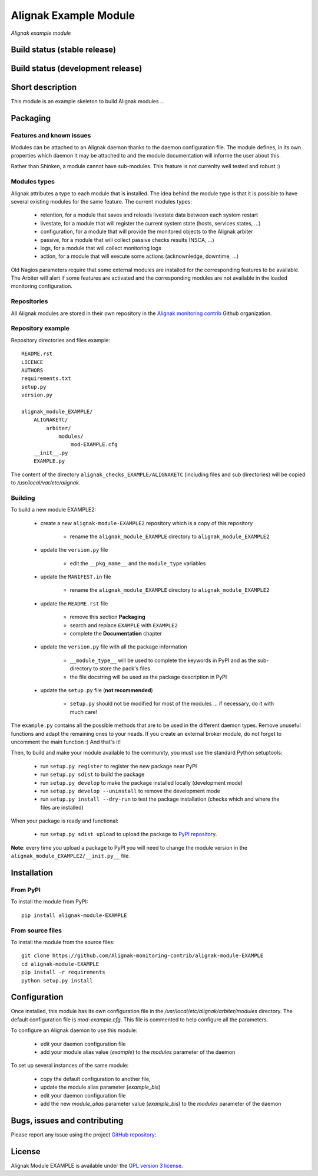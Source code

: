Alignak Example Module
======================

*Alignak example module*

Build status (stable release)
-----------------------------

.. image:: https://travis-ci.org/Alignak-monitoring/alignak-module-example.svg?branch=master
    :target: https://travis-ci.org/Alignak-monitoring/alignak-module-example


Build status (development release)
----------------------------------

.. image:: https://travis-ci.org/Alignak-monitoring-contrib/alignak-module-example.svg?branch=develop
    :target: https://travis-ci.org/Alignak-monitoring-contrib/alignak-module-example


Short description
-----------------

This module is an example skeleton to build Alignak modules ...


Packaging
---------

Features and known issues
~~~~~~~~~~~~~~~~~~~~~~~~~

Modules can be attached to an Alignak daemon thanks to the daemon configuration file. The module
defines, in its own properties which daemon it may be attached to and the module documentation
will informe the user about this.

Rather than Shinken, a module cannot have sub-modules. This feature is not currenlty well tested
and robust :)

Modules types
~~~~~~~~~~~~~

Alignak attributes a type to each module that is installed. The idea behind the module type is
that it is possible to have several existing modules for the same feature. The current modules types:

    * retention, for a module that saves and reloads livestate data between each system restart
    * livestate, for a module that will register the current system state (hosts, services states, ...)
    * configuration, for a module that will provide the monitored objects to the Alignak arbiter
    * passive, for a module that will collect passive checks results (NSCA, ...)
    * logs, for a module that will collect monitoring logs
    * action, for a module that will execute some actions (acknownledge, downtime, ...)

Old Nagios parameters require that some external modules are installed for the corresponding
features to be available. The Arbiter will alert if some features are activated and the
corresponding modules are not available in the loaded monitoring configuration.

Repositories
~~~~~~~~~~~~

All Alignak modules are stored in their own repository in the `Alignak monitoring contrib`_ Github organization.


Repository example
~~~~~~~~~~~~~~~~~~
Repository directories and files example:
::

    README.rst
    LICENCE
    AUTHORS
    requirements.txt
    setup.py
    version.py

    alignak_module_EXAMPLE/
        ALIGNAKETC/
            arbiter/
                modules/
                    mod-EXAMPLE.cfg
        __init__.py
        EXAMPLE.py

The content of the directory ``alignak_checks_EXAMPLE/ALIGNAKETC`` (including files and sub
directories) will be copied to */usr/local/var/etc/alignak*.


Building
~~~~~~~~

To build a new module EXAMPLE2:

    * create a new ``alignak-module-EXAMPLE2`` repository which is a copy of this repository

        * rename the ``alignak_module_EXAMPLE`` directory to ``alignak_module_EXAMPLE2``

    * update the ``version.py`` file

        * edit the ``__pkg_name__`` and the ``module_type`` variables

    * update the ``MANIFEST.in`` file

        * rename the ``alignak_module_EXAMPLE`` directory to ``alignak_module_EXAMPLE2``

    * update the ``README.rst`` file

        * remove this section **Packaging**
        * search and replace ``EXAMPLE`` with ``EXAMPLE2``
        * complete the **Documentation** chapter

    * update the ``version.py`` file with all the package information

        * ``__module_type__`` will be used to complete the keywords in PyPI and as the sub-directory to store the pack's files
        * the file docstring will be used as the package description in PyPI

    * update the ``setup.py`` file (**not recommended**)

        * ``setup.py`` should not be modified for most of the modules ... if necessary, do it with much care!

The ``example.py`` contains all the possible methods that are to be used in the different daemon
types. Remove unuseful functions and adapt the remaining ones to your neads. If you create an
external broker module, do not forget to uncomment the main function :)
And that's it!

Then, to build and make your module available to the community, you must use the standard Python setuptools:

    * run ``setup.py register`` to register the new package near PyPI
    * run ``setup.py sdist`` to build the package
    * run ``setup.py develop`` to make the package installed locally (development mode)
    * run ``setup.py develop --uninstall`` to remove the development mode
    * run ``setup.py install --dry-run`` to test the package installation (checks which and where the files are installed)

When your package is ready and functional:

    * run ``setup.py sdist upload`` to upload the package to `PyPI repository`_.

**Note**: every time you upload a package to PyPI you will need to change the module version in the ``alignak_module_EXAMPLE2/__init.py__`` file.


Installation
------------

From PyPI
~~~~~~~~~
To install the module from PyPI:
::

    pip install alignak-module-EXAMPLE


From source files
~~~~~~~~~~~~~~~~~
To install the module from the source files:
::

    git clone https://github.com/Alignak-monitoring-contrib/alignak-module-EXAMPLE
    cd alignak-module-EXAMPLE
    pip install -r requirements
    python setup.py install


Configuration
-------------

Once installed, this module has its own configuration file in the */usr/local/etc/alignak/arbiter/modules* directory.
The default configuration file is *mod-example.cfg*. This file is commented to help configure all the parameters.

To configure an Alignak daemon to use this module:

    - edit your daemon configuration file
    - add your module alias value (`example`) to the `modules` parameter of the daemon

To set up several instances of the same module:

    - copy the default configuration to another file,
    - update the module alias parameter (`example_bis`)
    - edit your daemon configuration file
    - add the new `module_alias` parameter value (`example_bis`) to the `modules` parameter of the daemon


Bugs, issues and contributing
-----------------------------

Please report any issue using the project `GitHub repository: <https://github.com/Alignak-monitoring-contrib/alignak-module-example/issues>`_.

License
-------

Alignak Module EXAMPLE is available under the `GPL version 3 license`_.

.. _GPL version 3 license: http://opensource.org/licenses/GPL-3.0
.. _Alignak monitoring contrib: https://github.com/Alignak-monitoring-contrib
.. _PyPI repository: <https://pypi.python.org/pypi>
